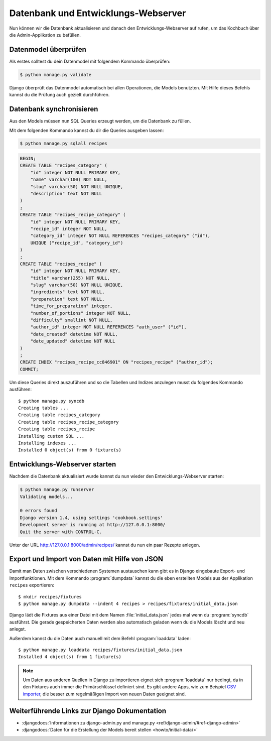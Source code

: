 Datenbank und Entwicklungs-Webserver
************************************

Nun können wir die Datenbank aktualisieren und danach den Entwicklungs-Webserver auf
rufen, um das Kochbuch über die Admin-Applikation zu befüllen.

Datenmodel überprüfen
=====================

Als erstes solltest du dein Datenmodel mit folgendem Kommando überprüfen:

..  code-block:: bash

    $ python manage.py validate

Django überprüft das Datenmodel automatisch bei allen Operationen, die Models
benutzten. Mit Hilfe dieses Befehls kannst du die Prüfung auch gezielt
durchführen.

Datenbank synchronisieren
=========================

Aus den Models müssen nun SQL Queries erzeugt werden, um die Datenbank zu
füllen.

Mit dem folgenden Kommando kannst du dir die Queries ausgeben lassen:

..  code-block:: bash

    $ python manage.py sqlall recipes

..  code-block:: sql

    BEGIN;
    CREATE TABLE "recipes_category" (
        "id" integer NOT NULL PRIMARY KEY,
        "name" varchar(100) NOT NULL,
        "slug" varchar(50) NOT NULL UNIQUE,
        "description" text NOT NULL
    )
    ;
    CREATE TABLE "recipes_recipe_category" (
        "id" integer NOT NULL PRIMARY KEY,
        "recipe_id" integer NOT NULL,
        "category_id" integer NOT NULL REFERENCES "recipes_category" ("id"),
        UNIQUE ("recipe_id", "category_id")
    )
    ;
    CREATE TABLE "recipes_recipe" (
        "id" integer NOT NULL PRIMARY KEY,
        "title" varchar(255) NOT NULL,
        "slug" varchar(50) NOT NULL UNIQUE,
        "ingredients" text NOT NULL,
        "preparation" text NOT NULL,
        "time_for_preparation" integer,
        "number_of_portions" integer NOT NULL,
        "difficulty" smallint NOT NULL,
        "author_id" integer NOT NULL REFERENCES "auth_user" ("id"),
        "date_created" datetime NOT NULL,
        "date_updated" datetime NOT NULL
    )
    ;
    CREATE INDEX "recipes_recipe_cc846901" ON "recipes_recipe" ("author_id");
    COMMIT;

Um diese Queries direkt auszuführen und so die Tabellen und Indizes anzulegen
musst du folgendes Kommando ausführen::

    $ python manage.py syncdb
    Creating tables ...
    Creating table recipes_category
    Creating table recipes_recipe_category
    Creating table recipes_recipe
    Installing custom SQL ...
    Installing indexes ...
    Installed 0 object(s) from 0 fixture(s)

Entwicklungs-Webserver starten
==============================

Nachdem die Datenbank aktualisiert wurde kannst du nun wieder den Entwicklungs-Webserver starten:

..  code-block:: bash

    $ python manage.py runserver
    Validating models...

    0 errors found
    Django version 1.4, using settings 'cookbook.settings'
    Development server is running at http://127.0.0.1:8000/
    Quit the server with CONTROL-C.

Unter der URL http://127.0.0.1:8000/admin/recipes/ kannst du nun ein paar Rezepte anlegen.

Export und Import von Daten mit Hilfe von JSON
==============================================

Damit man Daten zwischen verschiedenen Systemen austauschen kann gibt es in
Django eingebaute Export- und Importfunktionen. Mit dem Kommando
:program:`dumpdata` kannst du die eben erstellten Models aus der Applikation
``recipes`` exportieren::

    $ mkdir recipes/fixtures
    $ python manage.py dumpdata --indent 4 recipes > recipes/fixtures/initial_data.json

Django lädt die Fixtures aus einer Datei mit dem Namen
:file:`initial_data.json` jedes mal wenn du :program:`syncdb` ausführst. Die
gerade gespeicherten Daten werden also automatisch geladen wenn du die Models
löscht und neu anlegst.

Außerdem kannst du die Daten auch manuell mit dem Befehl :program:`loaddata` laden::

    $ python manage.py loaddata recipes/fixtures/initial_data.json
    Installed 4 object(s) from 1 fixture(s)

.. note::

    Um Daten aus anderen Quellen in Django zu importieren eignet sich
    :program:`loaddata` nur bedingt, da in den Fixtures auch immer die
    Primärschlüssel definiert sind. Es gibt andere Apps, wie zum Beispiel `CSV
    importer`_, die besser zum regelmäßigen Import von neuen Daten geeignet
    sind.

.. _CSV importer: http://django-csv-importer.readthedocs.org/

Weiterführende Links zur Django Dokumentation
=============================================

* :djangodocs:`Informationen zu django-admin.py and manage.py <ref/django-admin/#ref-django-admin>`
* :djangodocs:`Daten für die Erstellung der Models bereit stellen <howto/initial-data/>`
